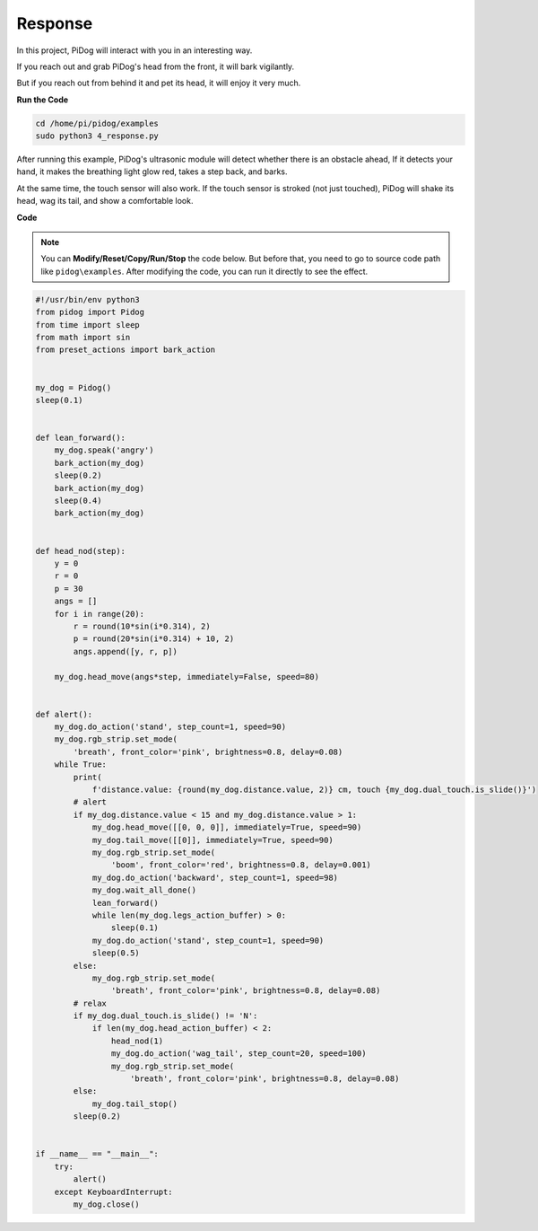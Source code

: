 Response
========

In this project, PiDog will interact with you in an interesting way.

If you reach out and grab PiDog's head from the front, it will bark vigilantly.


.. image:: img/py_4-2.gif
    :width: 430


But if you reach out from behind it and pet its head, it will enjoy it very much.

.. image:: img/py_4.gif
    :width: 430

**Run the Code**

.. raw:: html

    <run></run>

.. code-block::

    cd /home/pi/pidog/examples
    sudo python3 4_response.py

After running this example, PiDog's ultrasonic module will detect whether there is an obstacle ahead,
If it detects your hand, it makes the breathing light glow red, takes a step back, and barks.

At the same time, the touch sensor will also work. If the touch sensor is stroked (not just touched), 
PiDog will shake its head, wag its tail, and show a comfortable look.




**Code**

.. note::
    You can **Modify/Reset/Copy/Run/Stop** the code below. But before that, you need to go to source code path like ``pidog\examples``. After modifying the code, you can run it directly to see the effect.

.. raw:: html

    <run></run>

.. code-block:: python


    #!/usr/bin/env python3
    from pidog import Pidog
    from time import sleep
    from math import sin
    from preset_actions import bark_action


    my_dog = Pidog()
    sleep(0.1)


    def lean_forward():
        my_dog.speak('angry')
        bark_action(my_dog)
        sleep(0.2)
        bark_action(my_dog)
        sleep(0.4)
        bark_action(my_dog)


    def head_nod(step):
        y = 0
        r = 0
        p = 30
        angs = []
        for i in range(20):
            r = round(10*sin(i*0.314), 2)
            p = round(20*sin(i*0.314) + 10, 2)
            angs.append([y, r, p])

        my_dog.head_move(angs*step, immediately=False, speed=80)


    def alert():
        my_dog.do_action('stand', step_count=1, speed=90)
        my_dog.rgb_strip.set_mode(
            'breath', front_color='pink', brightness=0.8, delay=0.08)
        while True:
            print(
                f'distance.value: {round(my_dog.distance.value, 2)} cm, touch {my_dog.dual_touch.is_slide()}')
            # alert
            if my_dog.distance.value < 15 and my_dog.distance.value > 1:
                my_dog.head_move([[0, 0, 0]], immediately=True, speed=90)
                my_dog.tail_move([[0]], immediately=True, speed=90)
                my_dog.rgb_strip.set_mode(
                    'boom', front_color='red', brightness=0.8, delay=0.001)
                my_dog.do_action('backward', step_count=1, speed=98)
                my_dog.wait_all_done()
                lean_forward()
                while len(my_dog.legs_action_buffer) > 0:
                    sleep(0.1)
                my_dog.do_action('stand', step_count=1, speed=90)
                sleep(0.5)
            else:
                my_dog.rgb_strip.set_mode(
                    'breath', front_color='pink', brightness=0.8, delay=0.08)
            # relax
            if my_dog.dual_touch.is_slide() != 'N':
                if len(my_dog.head_action_buffer) < 2:
                    head_nod(1)
                    my_dog.do_action('wag_tail', step_count=20, speed=100)
                    my_dog.rgb_strip.set_mode(
                        'breath', front_color='pink', brightness=0.8, delay=0.08)
            else:
                my_dog.tail_stop()
            sleep(0.2)


    if __name__ == "__main__":
        try:
            alert()
        except KeyboardInterrupt:
            my_dog.close()
